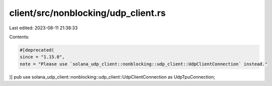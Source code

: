 client/src/nonblocking/udp_client.rs
====================================

Last edited: 2023-08-11 21:38:33

Contents:

.. code-block:: rs

    #[deprecated(
    since = "1.15.0",
    note = "Please use `solana_udp_client::nonblocking::udp_client::UdpClientConnection` instead."
)]
pub use solana_udp_client::nonblocking::udp_client::UdpClientConnection as UdpTpuConnection;


